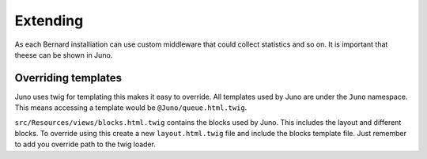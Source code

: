 Extending
=========

As each Bernard installiation can use custom middleware that could collect statistics and so on. It is important
that theese can be shown in Juno.

Overriding templates
--------------------

Juno uses twig for templating this makes it easy to override. All templates used by Juno are under the ``Juno`` namespace.
This means accessing a template would be ``@Juno/queue.html.twig``.

``src/Resources/views/blocks.html.twig`` contains the blocks used by Juno. This includes the layout and different blocks.
To override using this create a new ``layout.html.twig`` file and include the blocks template file. Just remember
to add you override path to the twig loader.
